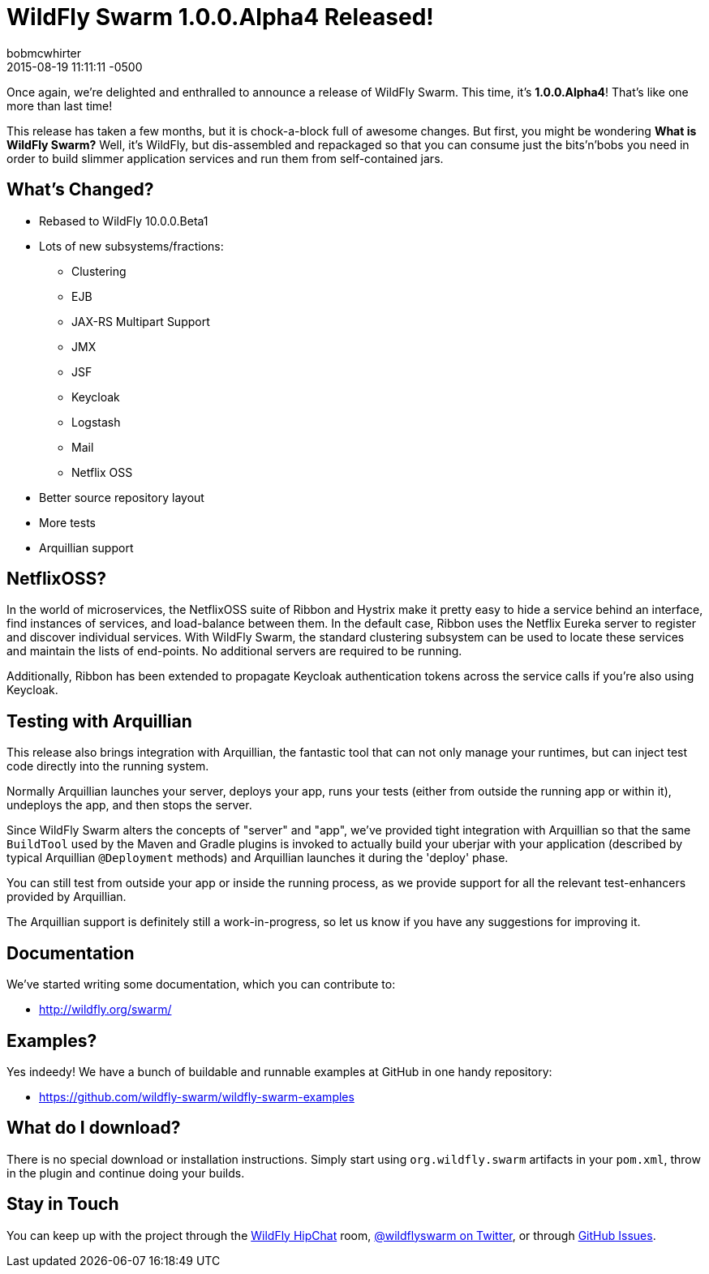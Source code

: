 = WildFly Swarm 1.0.0.Alpha4 Released!
bobmcwhirter
2015-08-19
:revdate: 2015-08-19 11:11:11 -0500
:awestruct-tags: [announcement, release, swarm]
:awestruct-layout: blog
:source-highlighter: coderay

Once again, we're delighted and enthralled to announce a release
of WildFly Swarm.  This time, it's *1.0.0.Alpha4*!  That's like
one more than last time!

This release has taken a few months, but it is chock-a-block full
of awesome changes.  But first, you might be wondering *What is 
WildFly Swarm?*  Well, it's WildFly, but dis-assembled and repackaged
so that you can consume just the bits'n'bobs you need in order to
build slimmer application services and run them from self-contained
jars.

== What's Changed?

* Rebased to WildFly 10.0.0.Beta1
* Lots of new subsystems/fractions:
** Clustering
** EJB
** JAX-RS Multipart Support
** JMX
** JSF
** Keycloak
** Logstash
** Mail
** Netflix OSS
* Better source repository layout
* More tests
* Arquillian support

== NetflixOSS?

In the world of microservices, the NetflixOSS suite of Ribbon and Hystrix
make it pretty easy to hide a service behind an interface, find instances
of services, and load-balance between them. In the default case, Ribbon
uses the Netflix Eureka server to register and discover individual services.
With WildFly Swarm, the standard clustering subsystem can be used to locate
these services and maintain the lists of end-points.  No additional servers
are required to be running.

Additionally, Ribbon has been extended to propagate Keycloak authentication
tokens across the service calls if you're also using Keycloak.

== Testing with Arquillian

This release also brings integration with Arquillian, the fantastic tool that
can not only manage your runtimes, but can inject test code directly into the
running system.

Normally Arquillian launches your server, deploys your app, runs your tests
(either from outside the running app or within it), undeploys the app, and then
stops the server.

Since WildFly Swarm alters the concepts of "server" and "app", we've provided
tight integration with Arquillian so that the same `BuildTool` used by the
Maven and Gradle plugins is invoked to actually build your uberjar with 
your application (described by typical Arquillian `@Deployment` methods)
and Arquillian launches it during the 'deploy' phase.

You can still test from outside your app or inside the running process, as
we provide support for all the relevant test-enhancers provided by Arquillian.

The Arquillian support is definitely still a work-in-progress, so let us 
know if you have any suggestions for improving it.

== Documentation

We've started writing some documentation, which you can contribute to:

- link:http://wildfly.org/swarm/[http://wildfly.org/swarm/]

== Examples?

Yes indeedy! We have a bunch of buildable and runnable examples at GitHub 
in one handy repository:

- link:https://github.com/wildfly-swarm/wildfly-swarm-examples[https://github.com/wildfly-swarm/wildfly-swarm-examples]

== What do I download?

There is no special download or installation instructions.  Simply start
using `org.wildfly.swarm` artifacts in your `pom.xml`, throw in the plugin
and continue doing your builds.  

== Stay in Touch

You can keep up with the project through the link:https://www.hipchat.com/gW90m6pIs[WildFly HipChat]
room, link:http://twitter.com/wildflyswarm[@wildflyswarm on Twitter], or through
link:https://github.com/wildfly-swarm/wildfly-swarm/issues[GitHub Issues].

